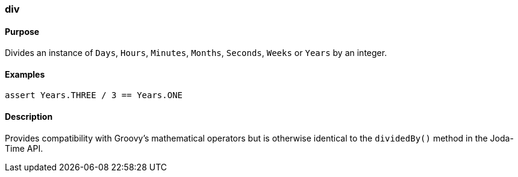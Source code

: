 [[div]]
=== div

==== Purpose

Divides an instance of `Days`, `Hours`, `Minutes`, `Months`, `Seconds`, `Weeks` or `Years` by an integer.

==== Examples

[source,groovy]
----
assert Years.THREE / 3 == Years.ONE
----

==== Description

Provides compatibility with Groovy's mathematical operators but is otherwise identical to the `dividedBy()` method in the Joda-Time API.